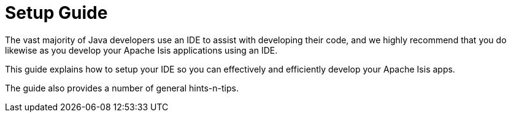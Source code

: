 = Setup Guide
:Notice: Licensed to the Apache Software Foundation (ASF) under one or more contributor license agreements. See the NOTICE file distributed with this work for additional information regarding copyright ownership. The ASF licenses this file to you under the Apache License, Version 2.0 (the "License"); you may not use this file except in compliance with the License. You may obtain a copy of the License at. http://www.apache.org/licenses/LICENSE-2.0 . Unless required by applicable law or agreed to in writing, software distributed under the License is distributed on an "AS IS" BASIS, WITHOUT WARRANTIES OR  CONDITIONS OF ANY KIND, either express or implied. See the License for the specific language governing permissions and limitations under the License.
:page-role: -toc


The vast majority of Java developers use an IDE to assist with developing their code, and we highly recommend that you do likewise as you develop your Apache Isis applications using an IDE.

This guide explains how to setup your IDE so you can effectively and efficiently develop your Apache Isis apps.

The guide also provides a number of general hints-n-tips.

